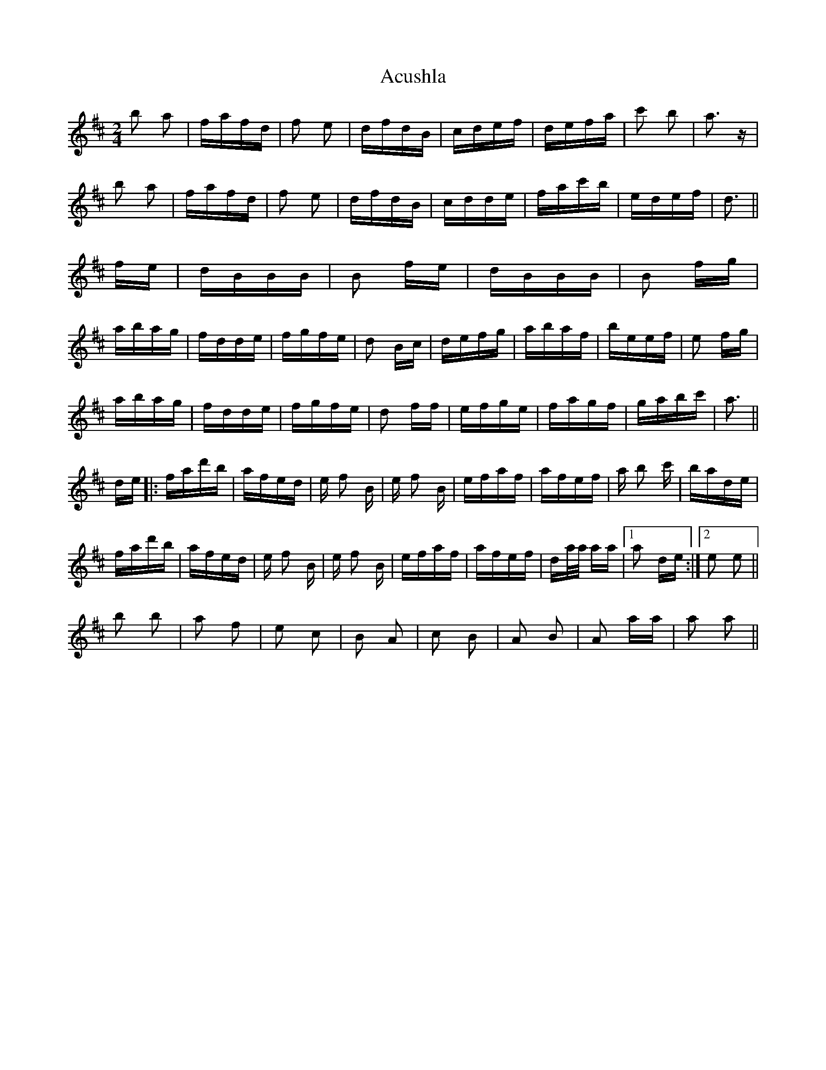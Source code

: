 X: 630
T: Acushla
R: polka
M: 2/4
K: Dmajor
b2 a2|fafd|f2 e2|dfdB|cdef|defa|c'2 b2|a3 z|
b2 a2|fafd|f2 e2|dfdB|cdde|fac'b|edef|d3||
fe|dBBB|B2 fe|dBBB|B2 fg|
abag|fdde|fgfe|d2 Bc|defg|abaf|beef|e2 fg|
abag|fdde|fgfe|d2 ff|efge|fagf|gabc'|a3||
de|:fad'b|afed|e f2 B|e f2 B|efaf|afef|a b2 c'|bade|
fad'b|afed|e f2 B|e f2 B|efaf|afef|da/a/ aa|1 a2 de:|2 e2 e2||
b2 b2|a2 f2|e2 c2|B2 A2|c2 B2|A2 B2|A2 aa|a2 a2||

